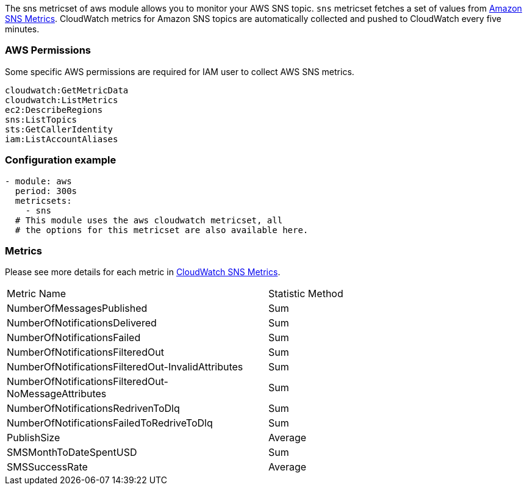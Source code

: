 The sns metricset of aws module allows you to monitor your AWS SNS topic. `sns` metricset fetches a set of values from
https://docs.aws.amazon.com/sns/latest/dg/sns-monitoring-using-cloudwatch.html#SNS_ViewMetrics[Amazon SNS Metrics].
CloudWatch metrics for Amazon SNS topics are automatically collected and pushed to CloudWatch every five minutes.

[float]
=== AWS Permissions
Some specific AWS permissions are required for IAM user to collect AWS SNS metrics.
----
cloudwatch:GetMetricData
cloudwatch:ListMetrics
ec2:DescribeRegions
sns:ListTopics
sts:GetCallerIdentity
iam:ListAccountAliases
----

[float]
=== Configuration example
[source,yaml]
----
- module: aws
  period: 300s
  metricsets:
    - sns
  # This module uses the aws cloudwatch metricset, all
  # the options for this metricset are also available here.
----

[float]
=== Metrics
Please see more details for each metric in
https://docs.aws.amazon.com/sns/latest/dg/sns-monitoring-using-cloudwatch.html#SNS_ViewMetrics[CloudWatch SNS Metrics].

|===
|Metric Name|Statistic Method
|NumberOfMessagesPublished | Sum
|NumberOfNotificationsDelivered | Sum
|NumberOfNotificationsFailed | Sum
|NumberOfNotificationsFilteredOut | Sum
|NumberOfNotificationsFilteredOut-InvalidAttributes | Sum
|NumberOfNotificationsFilteredOut-NoMessageAttributes | Sum
|NumberOfNotificationsRedrivenToDlq | Sum
|NumberOfNotificationsFailedToRedriveToDlq | Sum
|PublishSize | Average
|SMSMonthToDateSpentUSD | Sum
|SMSSuccessRate | Average
|===
